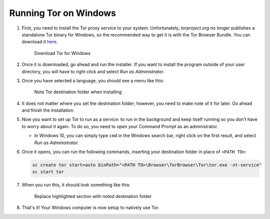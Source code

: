 .. _tor-windows:

**********************
Running Tor on Windows
**********************

#. First, you need to install the Tor proxy service to your system. Unfortunately, `torproject.org` no longer publishes a standalone Tor binary for Windows, so the recommended way to get it is with the Tor Browser Bundle. You can download it `here <https://www.torproject.org/download/>`_.

   .. figure:: /_static/images/tor/tor_download_windows.png
    :width: 80%
    :alt: Tor download

    Download Tor for Windows

#. Once it is downloaded, go ahead and run the installer. If you want to install the program outside of your user directory, you will have to right click and select `Run as Administrator`.

#. Once you have selected a language, you should see a menu like this:

   .. figure:: /_static/images/tor/tor_windows_install.png
    :width: 80%
    :alt: Tor install wizard

    Note Tor destination folder when installing

#. It does not matter where you set the destination folder; however, you need to make note of it for later. Go ahead and finish the installation.

#. Now you want to set up Tor to run as a service: to run in the background and keep itself running so you don’t have to worry about it again. To do so, you need to open your Command Prompt as an administrator.

   * In Windows 10, you can simply type ``cmd`` in the Windows search bar, right click on the first result, and select `Run as Administrator`.

#. Once it opens, you can run the following commands, inserting your destination folder in place of ``<PATH TO>``:

   .. code-block::

    sc create tor start=auto binPath="<PATH TO>\Browser\TorBrowser\Tor\tor.exe -nt-service"
    sc start tor

#. When you run this, it should look something like this:

   .. figure:: /_static/images/tor/tor_windows_terminal.png
    :width: 80%
    :alt: Tor windows terminal

    Replace highlighted section with noted destination folder

#. That's it! Your Windows computer is now setup to natively use Tor.
